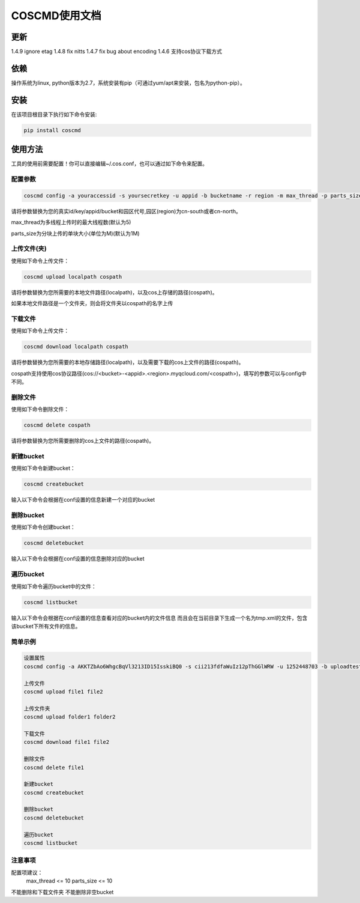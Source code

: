 COSCMD使用文档
========

更新
--------

1.4.9 ignore etag
1.4.8 fix nitts
1.4.7 fix bug about encoding
1.4.6 支持cos协议下载方式

依赖
--------

操作系统为linux, python版本为2.7，系统安装有pip（可通过yum/apt来安装，包名为python-pip）。


安装
--------

在该项目根目录下执行如下命令安装:

.. code::
 
 pip install coscmd


使用方法
--------

工具的使用前需要配置！你可以直接编辑~/.cos.conf，也可以通过如下命令来配置。


配置参数
^^^^^^^^

.. code::

 coscmd config -a youraccessid -s yoursecretkey -u appid -b bucketname -r region -m max_thread -p parts_size


请将参数替换为您的真实id/key/appid/bucket和园区代号,园区(region)为cn-south或者cn-north。

max_thread为多线程上传时的最大线程数(默认为5)

parts_size为分块上传的单块大小(单位为M)(默认为1M)


上传文件(夹)
^^^^^^^^

使用如下命令上传文件：

.. code::

 coscmd upload localpath cospath 

请将参数替换为您所需要的本地文件路径(localpath)，以及cos上存储的路径(cospath)。

如果本地文件路径是一个文件夹，则会将文件夹以cospath的名字上传


下载文件
^^^^^^^^

使用如下命令上传文件：

.. code::

 coscmd download localpath cospath 

请将参数替换为您所需要的本地存储路径(localpath)，以及需要下载的cos上文件的路径(cospath)。

cospath支持使用cos协议路径(cos://<bucket>-<appid>.<region>.myqcloud.com/<cospath>)，填写的参数可以与config中不同。


删除文件
^^^^^^^^

使用如下命令删除文件：

.. code::

 coscmd delete cospath 

请将参数替换为您所需要删除的cos上文件的路径(cospath)。


新建bucket
^^^^^^^^

使用如下命令新建bucket：

.. code::

 coscmd createbucket

输入以下命令会根据在conf设置的信息新建一个对应的bucket


删除bucket
^^^^^^^^

使用如下命令创建bucket：

.. code::

 coscmd deletebucket

输入以下命令会根据在conf设置的信息删除对应的bucket


遍历bucket
^^^^^^^^

使用如下命令遍历bucket中的文件：

.. code::

 coscmd listbucket

输入以下命令会根据在conf设置的信息查看对应的bucket内的文件信息
而且会在当前目录下生成一个名为tmp.xml的文件，包含该bucket下所有文件的信息。


简单示例
^^^^^^^^

.. code::

 设置属性
 coscmd config -a AKKTZbAo6WhgcBqVl3213ID15IsskiBQ0 -s cii213fdfaWuIz12pThGGlWRW -u 1252448703 -b uploadtest -r cn-south -m 10 -p 5

 上传文件
 coscmd upload file1 file2

 上传文件夹
 coscmd upload folder1 folder2

 下载文件
 coscmd download file1 file2

 删除文件
 coscmd delete file1

 新建bucket
 coscmd createbucket

 删除bucket
 coscmd deletebucket

 遍历bucket
 coscmd listbucket


注意事项
^^^^^^^^

配置项建议：
    max_thread <= 10
    parts_size <= 10

不能删除和下载文件夹
不能删除非空bucket


